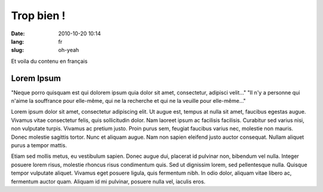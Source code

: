 Trop bien !
###########

:date: 2010-10-20 10:14
:lang: fr
:slug: oh-yeah

Et voila du contenu en français

Lorem Ipsum 
-----------

"Neque porro quisquam est qui dolorem ipsum quia dolor sit amet,
consectetur, adipisci velit..." "Il n'y a personne qui n'aime la
souffrance pour elle-même, qui ne la recherche et qui ne la veuille pour
elle-même..."

Lorem ipsum dolor sit amet, consectetur adipiscing elit. Ut augue est,
tempus at nulla sit amet, faucibus egestas augue. Vivamus vitae
consectetur felis, quis sollicitudin dolor. Nam laoreet ipsum ac
facilisis facilisis. Curabitur sed varius nisi, non vulputate turpis.
Vivamus ac pretium justo. Proin purus sem, feugiat faucibus varius nec,
molestie non mauris. Donec molestie sagittis tortor. Nunc et aliquam
augue. Nam non sapien eleifend justo auctor consequat. Nullam aliquet
purus a tempor mattis.

Etiam sed mollis metus, eu vestibulum sapien. Donec augue dui, placerat
id pulvinar non, bibendum vel nulla. Integer posuere lorem risus,
molestie rhoncus risus condimentum quis. Sed ut dignissim lorem, sed
pellentesque nulla. Quisque tempor vulputate aliquet. Vivamus eget
posuere ligula, quis fermentum nibh. In odio dolor, aliquam vitae libero
ac, fermentum auctor quam. Aliquam id mi pulvinar, posuere nulla vel,
iaculis eros. 
